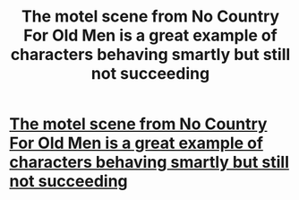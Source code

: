 #+TITLE: The motel scene from No Country For Old Men is a great example of characters behaving smartly but still not succeeding

* [[/r/movies/comments/k777ib/the_motel_scene_from_no_country_for_old_men_is_a/][The motel scene from No Country For Old Men is a great example of characters behaving smartly but still not succeeding]]
:PROPERTIES:
:Author: fljared
:Score: 50
:DateUnix: 1607222035.0
:DateShort: 2020-Dec-06
:END:

